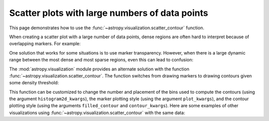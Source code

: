 .. _astropy-visualization-scatter-contour:

***********************************************
Scatter plots with large numbers of data points
***********************************************

This page demonstrates how to use the
:func:`~astropy.visualization.scatter_contour` function.

When creating a scatter plot with a large number of data points, dense regions
are often hard to interpret because of overlapping markers. For example:

.. plot::
    :align: center
    :context: close-figs
    :include-source: True

    import numpy as np
    import matplotlib.pyplot as plt

    figsize = (6, 6)
    lim = (-8, 8)

    np.random.seed(24)
    x, y = np.random.normal([0., 0.], [1., 1.], size=(16384, 2)).T

    fig,ax = plt.subplots(1, 1, figsize=figsize)
    ax.plot(x, y, marker='.', linestyle='none')
    ax.set_xlim(lim)
    ax.set_ylim(lim)

One solution that works for some situations is to use marker transparency.
However, when there is a large dynamic range between the most dense and most
sparse regions, even this can lead to confusion:

.. plot::
    :align: center
    :context: close-figs
    :include-source: True

    fig,ax = plt.subplots(1, 1, figsize=figsize)
    ax.plot(x, y, marker='.', linestyle='none', alpha=0.2)
    ax.set_xlim(lim)
    ax.set_ylim(lim)

The :mod:`astropy.visualization` module provides an alternate solution with the
function :func:`~astropy.visualization.scatter_contour`. The function switches
from drawing markers to drawing contours given some density threshold:

.. plot::
    :align: center
    :context: close-figs
    :include-source: True

    from astropy.visualization import scatter_contour
    fig,ax = plt.subplots(1, 1, figsize=figsize)
    scatter_contour(x, y, ax=ax)
    ax.set_xlim(lim)
    ax.set_ylim(lim)

This function can be customized to change the number and placement of the bins
used to compute the contours (using the argument ``histogram2d_kwargs``), the
marker plotting style (using the argument ``plot_kwargs``), and the contour
plotting style (using the arguments ``filled_contour`` and ``contour_kwargs``).
Here are some examples of other visualizations using
:func:`~astropy.visualization.scatter_contour` with the same data:

.. plot::
    :align: center
    :context: close-figs
    :include-source: True

    fig,ax = plt.subplots(1, 1, figsize=figsize)
    scatter_contour(x, y, ax=ax, contour_kwargs=dict(cmap='Greys_r'))
    ax.set_title('alternate colormap')
    ax.set_xlim(lim)
    ax.set_ylim(lim)

    fig,ax = plt.subplots(1, 1, figsize=figsize)
    scatter_contour(x, y, ax=ax, threshold=10,
                    log_counts=True, levels=8,
                    histogram2d_kwargs=dict(bins=(16,16)),
                    filled_contour=False,
                    contour_kwargs=dict(colors='k'))
    ax.set_title('log-spaced contour lines')
    ax.set_xlim(lim)
    ax.set_ylim(lim)
